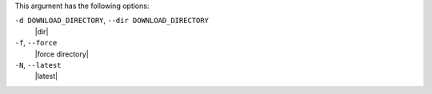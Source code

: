 .. The contents of this file are included in multiple topics.
.. This file describes a command or a sub-command for Knife.
.. This file should not be changed in a way that hinders its ability to appear in multiple documentation sets.


This argument has the following options:

``-d DOWNLOAD_DIRECTORY``, ``--dir DOWNLOAD_DIRECTORY``
   |dir|

``-f``, ``--force``
   |force directory|

``-N``, ``--latest``
   |latest|

